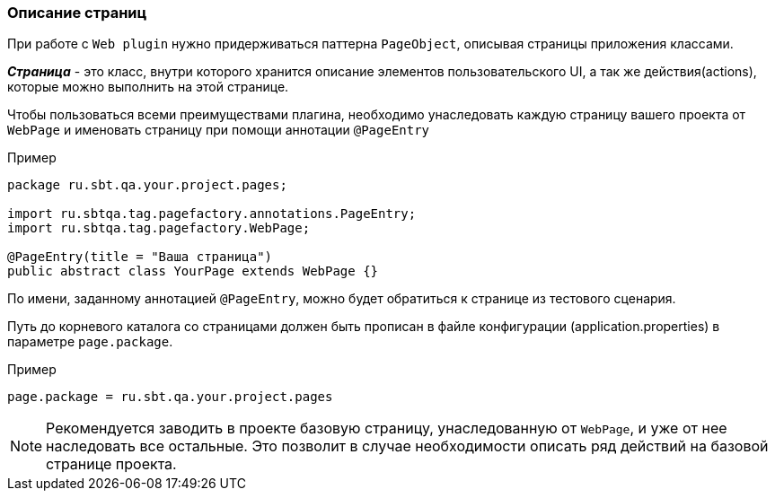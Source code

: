 === Описание страниц
При работе с `Web plugin` нужно придерживаться паттерна `PageObject`, описывая страницы приложения классами.

*__Страница__* - это класс, внутри которого хранится описание элементов пользовательского UI, а так же действия(actions), которые можно выполнить на этой странице.

Чтобы пользоваться всеми преимуществами плагина, необходимо унаследовать каждую страницу вашего проекта от `WebPage` и именовать страницу при помощи аннотации `@PageEntry`

Пример::
[source,]
----
package ru.sbt.qa.your.project.pages;

import ru.sbtqa.tag.pagefactory.annotations.PageEntry;
import ru.sbtqa.tag.pagefactory.WebPage;

@PageEntry(title = "Ваша страница")
public abstract class YourPage extends WebPage {}
----

По имени, заданному аннотацией `@PageEntry`, можно будет обратиться к странице из тестового сценария.

Путь до корневого каталога со страницами должен быть прописан в файле конфигурации (application.properties) в параметре `page.package`.

Пример::
[source,]
----
page.package = ru.sbt.qa.your.project.pages
----

NOTE: [aqua]#Рекомендуется заводить в проекте базовую страницу, унаследованную от `WebPage`, и уже от нее наследовать все остальные. Это позволит в случае необходимости описать ряд действий на базовой странице проекта.#